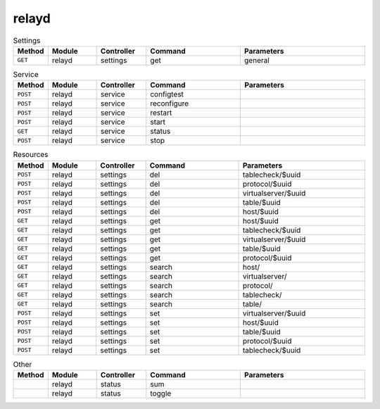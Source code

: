 relayd
~~~~~~

.. csv-table:: Settings
   :header: "Method", "Module", "Controller", "Command", "Parameters"
   :widths: 4, 15, 15, 30, 40

   "``GET``","relayd","settings","get","general"

.. csv-table:: Service
   :header: "Method", "Module", "Controller", "Command", "Parameters"
   :widths: 4, 15, 15, 30, 40

   "``POST``","relayd","service","configtest",""
   "``POST``","relayd","service","reconfigure",""
   "``POST``","relayd","service","restart",""
   "``POST``","relayd","service","start",""
   "``GET``","relayd","service","status",""
   "``POST``","relayd","service","stop",""

.. csv-table:: Resources
   :header: "Method", "Module", "Controller", "Command", "Parameters"
   :widths: 4, 15, 15, 30, 40

   "``POST``","relayd","settings","del","tablecheck/$uuid"
   "``POST``","relayd","settings","del","protocol/$uuid"
   "``POST``","relayd","settings","del","virtualserver/$uuid"
   "``POST``","relayd","settings","del","table/$uuid"
   "``POST``","relayd","settings","del","host/$uuid"
   "``GET``","relayd","settings","get","host/$uuid"
   "``GET``","relayd","settings","get","tablecheck/$uuid"
   "``GET``","relayd","settings","get","virtualserver/$uuid"
   "``GET``","relayd","settings","get","table/$uuid"
   "``GET``","relayd","settings","get","protocol/$uuid"
   "``GET``","relayd","settings","search","host/"
   "``GET``","relayd","settings","search","virtualserver/"
   "``GET``","relayd","settings","search","protocol/"
   "``GET``","relayd","settings","search","tablecheck/"
   "``GET``","relayd","settings","search","table/"
   "``POST``","relayd","settings","set","virtualserver/$uuid"
   "``POST``","relayd","settings","set","host/$uuid"
   "``POST``","relayd","settings","set","table/$uuid"
   "``POST``","relayd","settings","set","protocol/$uuid"
   "``POST``","relayd","settings","set","tablecheck/$uuid"

.. csv-table:: Other
   :header: "Method", "Module", "Controller", "Command", "Parameters"
   :widths: 4, 15, 15, 30, 40

   "","relayd","status","sum",""
   "","relayd","status","toggle",""
